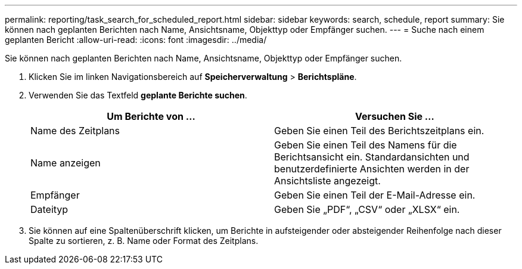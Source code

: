 ---
permalink: reporting/task_search_for_scheduled_report.html 
sidebar: sidebar 
keywords: search, schedule, report 
summary: Sie können nach geplanten Berichten nach Name, Ansichtsname, Objekttyp oder Empfänger suchen. 
---
= Suche nach einem geplanten Bericht
:allow-uri-read: 
:icons: font
:imagesdir: ../media/


[role="lead"]
Sie können nach geplanten Berichten nach Name, Ansichtsname, Objekttyp oder Empfänger suchen.

. Klicken Sie im linken Navigationsbereich auf *Speicherverwaltung* > *Berichtspläne*.
. Verwenden Sie das Textfeld *geplante Berichte suchen*.
+
[cols="2*"]
|===
| Um Berichte von ... | Versuchen Sie ... 


 a| 
Name des Zeitplans
 a| 
Geben Sie einen Teil des Berichtszeitplans ein.



 a| 
Name anzeigen
 a| 
Geben Sie einen Teil des Namens für die Berichtsansicht ein. Standardansichten und benutzerdefinierte Ansichten werden in der Ansichtsliste angezeigt.



 a| 
Empfänger
 a| 
Geben Sie einen Teil der E-Mail-Adresse ein.



 a| 
Dateityp
 a| 
Geben Sie „PDF“, „CSV“ oder „XLSX“ ein.

|===
. Sie können auf eine Spaltenüberschrift klicken, um Berichte in aufsteigender oder absteigender Reihenfolge nach dieser Spalte zu sortieren, z. B. Name oder Format des Zeitplans.

